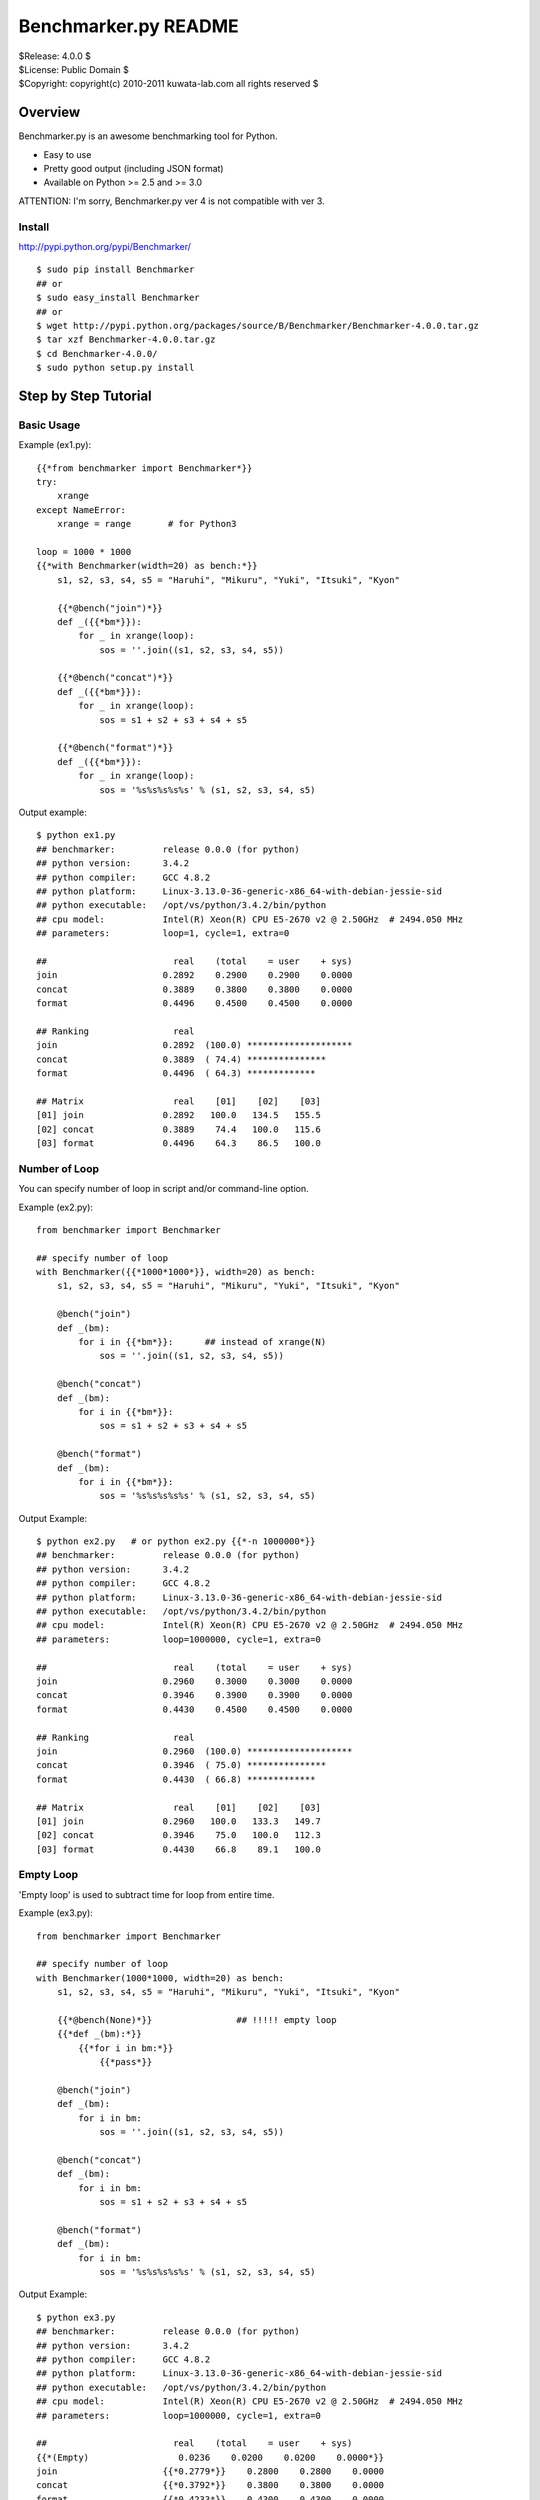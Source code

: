 =====================
Benchmarker.py README
=====================


| $Release: 4.0.0 $
| $License: Public Domain $
| $Copyright: copyright(c) 2010-2011 kuwata-lab.com all rights reserved $


Overview
========

Benchmarker.py is an awesome benchmarking tool for Python.

* Easy to use
* Pretty good output (including JSON format)
* Available on Python >= 2.5 and >= 3.0

ATTENTION: I'm sorry, Benchmarker.py ver 4 is not compatible with ver 3.


Install
-------

http://pypi.python.org/pypi/Benchmarker/

::

    $ sudo pip install Benchmarker
    ## or
    $ sudo easy_install Benchmarker
    ## or
    $ wget http://pypi.python.org/packages/source/B/Benchmarker/Benchmarker-4.0.0.tar.gz
    $ tar xzf Benchmarker-4.0.0.tar.gz
    $ cd Benchmarker-4.0.0/
    $ sudo python setup.py install


Step by Step Tutorial
=====================


Basic Usage
-----------

Example (ex1.py)::

    {{*from benchmarker import Benchmarker*}}
    try:
        xrange
    except NameError:
        xrange = range       # for Python3

    loop = 1000 * 1000
    {{*with Benchmarker(width=20) as bench:*}}
        s1, s2, s3, s4, s5 = "Haruhi", "Mikuru", "Yuki", "Itsuki", "Kyon"

        {{*@bench("join")*}}
        def _({{*bm*}}):
            for _ in xrange(loop):
                sos = ''.join((s1, s2, s3, s4, s5))

        {{*@bench("concat")*}}
        def _({{*bm*}}):
            for _ in xrange(loop):
                sos = s1 + s2 + s3 + s4 + s5

        {{*@bench("format")*}}
        def _({{*bm*}}):
            for _ in xrange(loop):
                sos = '%s%s%s%s%s' % (s1, s2, s3, s4, s5)

Output example::

    $ python ex1.py
    ## benchmarker:         release 0.0.0 (for python)
    ## python version:      3.4.2
    ## python compiler:     GCC 4.8.2
    ## python platform:     Linux-3.13.0-36-generic-x86_64-with-debian-jessie-sid
    ## python executable:   /opt/vs/python/3.4.2/bin/python
    ## cpu model:           Intel(R) Xeon(R) CPU E5-2670 v2 @ 2.50GHz  # 2494.050 MHz
    ## parameters:          loop=1, cycle=1, extra=0

    ##                        real    (total    = user    + sys)
    join                    0.2892    0.2900    0.2900    0.0000
    concat                  0.3889    0.3800    0.3800    0.0000
    format                  0.4496    0.4500    0.4500    0.0000

    ## Ranking                real
    join                    0.2892  (100.0) ********************
    concat                  0.3889  ( 74.4) ***************
    format                  0.4496  ( 64.3) *************

    ## Matrix                 real    [01]    [02]    [03]
    [01] join               0.2892   100.0   134.5   155.5
    [02] concat             0.3889    74.4   100.0   115.6
    [03] format             0.4496    64.3    86.5   100.0


Number of Loop
--------------

You can specify number of loop in script and/or command-line option.

Example (ex2.py)::

    from benchmarker import Benchmarker

    ## specify number of loop
    with Benchmarker({{*1000*1000*}}, width=20) as bench:
        s1, s2, s3, s4, s5 = "Haruhi", "Mikuru", "Yuki", "Itsuki", "Kyon"

        @bench("join")
        def _(bm):
            for i in {{*bm*}}:      ## instead of xrange(N)
                sos = ''.join((s1, s2, s3, s4, s5))

        @bench("concat")
        def _(bm):
            for i in {{*bm*}}:
                sos = s1 + s2 + s3 + s4 + s5

        @bench("format")
        def _(bm):
            for i in {{*bm*}}:
                sos = '%s%s%s%s%s' % (s1, s2, s3, s4, s5)

Output Example::

    $ python ex2.py   # or python ex2.py {{*-n 1000000*}}
    ## benchmarker:         release 0.0.0 (for python)
    ## python version:      3.4.2
    ## python compiler:     GCC 4.8.2
    ## python platform:     Linux-3.13.0-36-generic-x86_64-with-debian-jessie-sid
    ## python executable:   /opt/vs/python/3.4.2/bin/python
    ## cpu model:           Intel(R) Xeon(R) CPU E5-2670 v2 @ 2.50GHz  # 2494.050 MHz
    ## parameters:          loop=1000000, cycle=1, extra=0

    ##                        real    (total    = user    + sys)
    join                    0.2960    0.3000    0.3000    0.0000
    concat                  0.3946    0.3900    0.3900    0.0000
    format                  0.4430    0.4500    0.4500    0.0000

    ## Ranking                real
    join                    0.2960  (100.0) ********************
    concat                  0.3946  ( 75.0) ***************
    format                  0.4430  ( 66.8) *************

    ## Matrix                 real    [01]    [02]    [03]
    [01] join               0.2960   100.0   133.3   149.7
    [02] concat             0.3946    75.0   100.0   112.3
    [03] format             0.4430    66.8    89.1   100.0


Empty Loop
----------

'Empty loop' is used to subtract time for loop from entire time.

Example (ex3.py)::

    from benchmarker import Benchmarker

    ## specify number of loop
    with Benchmarker(1000*1000, width=20) as bench:
        s1, s2, s3, s4, s5 = "Haruhi", "Mikuru", "Yuki", "Itsuki", "Kyon"

        {{*@bench(None)*}}                ## !!!!! empty loop
        {{*def _(bm):*}}
            {{*for i in bm:*}}
                {{*pass*}}

        @bench("join")
        def _(bm):
            for i in bm:
                sos = ''.join((s1, s2, s3, s4, s5))

        @bench("concat")
        def _(bm):
            for i in bm:
                sos = s1 + s2 + s3 + s4 + s5

        @bench("format")
        def _(bm):
            for i in bm:
                sos = '%s%s%s%s%s' % (s1, s2, s3, s4, s5)

Output Example::

    $ python ex3.py
    ## benchmarker:         release 0.0.0 (for python)
    ## python version:      3.4.2
    ## python compiler:     GCC 4.8.2
    ## python platform:     Linux-3.13.0-36-generic-x86_64-with-debian-jessie-sid
    ## python executable:   /opt/vs/python/3.4.2/bin/python
    ## cpu model:           Intel(R) Xeon(R) CPU E5-2670 v2 @ 2.50GHz  # 2494.050 MHz
    ## parameters:          loop=1000000, cycle=1, extra=0

    ##                        real    (total    = user    + sys)
    {{*(Empty)                 0.0236    0.0200    0.0200    0.0000*}}
    join                    {{*0.2779*}}    0.2800    0.2800    0.0000
    concat                  {{*0.3792*}}    0.3800    0.3800    0.0000
    format                  {{*0.4233*}}    0.4300    0.4300    0.0000

    ## Ranking                real
    join                    0.2779  (100.0) ********************
    concat                  0.3792  ( 73.3) ***************
    format                  0.4233  ( 65.6) *************

    ## Matrix                 real    [01]    [02]    [03]
    [01] join               0.2779   100.0   136.5   152.3
    [02] concat             0.3792    73.3   100.0   111.6
    [03] format             0.4233    65.6    89.6   100.0


For example, actual time of 'join' entry is 0.3015 (= 0.2779 + 0.0236).
In other words, real time (0.2779) is already subtracted empty loop time (0.0236).

+---------+----------------------------+
| join    | 0.3015 (= 0.2779 + 0.0236) |
+---------+----------------------------+
| concat  | 0.4028 (= 0.3792 + 0.0236) |
+---------+----------------------------+
| format  | 0.4469 (= 0.4233 + 0.0236) |
+---------+----------------------------+


Iteration and Average
---------------------

It is possible to iterate all benchmarks. Average of results are calculated
automatically.

* ``Benchmark(cycle=3)`` or ``-c 3`` option iterates all benchmarks 3 times
  and reports average of benchmarks.
* ``Benchmark(extra=1)`` or ``-x 1`` option increases number of iterations
  by ``2*1`` times, and excludes min and max result from average.
* ``Benchmark(cycle=3, extra=1)`` or ``-c 3 -x 1`` option iterates benchmarks
  5 (= 3+2*1) times, excludes min and max results, and calculates averages
  from 3 results.

Example (ex4.py)::

    from benchmarker import Benchmarker

    with Benchmarker(1000*1000, width=25, {{*cycle=3, extra=1*}}) as bench:
        s1, s2, s3, s4, s5 = "Haruhi", "Mikuru", "Yuki", "Itsuki", "Kyon"

        @bench(None)
        def _(bm):
            for i in bm:
                pass

        @bench("join")
        def _(bm):
            for i in bm:    ## !!!!! instead of xrange(N)
                sos = ''.join((s1, s2, s3, s4, s5))

        @bench("concat")
        def _(bm):
            for i in bm:
                sos = s1 + s2 + s3 + s4 + s5

        @bench("format")
        def _(bm):
            for i in bm:
                sos = '%s%s%s%s%s' % (s1, s2, s3, s4, s5)

Output Example::

    $ python ex4.py     # or python ex4.py {{*-c 3 -x 1*}}
    ## benchmarker:         release 0.0.0 (for python)
    ## python version:      3.4.2
    ## python compiler:     GCC 4.8.2
    ## python platform:     Linux-3.13.0-36-generic-x86_64-with-debian-jessie-sid
    ## python executable:   /opt/vs/python/3.4.2/bin/python
    ## cpu model:           Intel(R) Xeon(R) CPU E5-2670 v2 @ 2.50GHz  # 2494.050 MHz
    ## parameters:          loop=1000000, cycle=3, extra=1

    ## {{*(#1)*}}                        real    (total    = user    + sys)
    (Empty)                      0.0246    0.0300    0.0300    0.0000
    join                         0.2705    0.2600    0.2600    0.0000
    concat                       0.3776    0.3800    0.3800    0.0000
    format                       0.4102    0.4000    0.4000    0.0000

    ## {{*(#2)*}}                        real    (total    = user    + sys)
    (Empty)                      0.0243    0.0200    0.0200    0.0000
    join                         0.2737    0.2800    0.2800    0.0000
    concat                       0.3791    0.3900    0.3900    0.0000
    format                       0.4087    0.4100    0.4100    0.0000

    ## {{*(#3)*}}                        real    (total    = user    + sys)
    (Empty)                      0.0237    0.0200    0.0200    0.0000
    join                         0.2686    0.2700    0.2700    0.0000
    concat                       0.3719    0.3800    0.3800    0.0000
    format                       0.4047    0.4100    0.4100    0.0000

    ## {{*(#4)*}}                        real    (total    = user    + sys)
    (Empty)                      0.0236    0.0200    0.0200    0.0000
    join                         0.2660    0.2700    0.2700    0.0000
    concat                       0.3749    0.3800    0.3800    0.0000
    format                       0.4083    0.4100    0.4100    0.0000

    ## {{*(#5)*}}                        real    (total    = user    + sys)
    (Empty)                      0.0246    0.0300    0.0300    0.0000
    join                         0.2720    0.2600    0.2600    0.0000
    concat                       0.3754    0.3700    0.3700    0.0000
    format                       0.4132    0.4100    0.4100    0.0000

    {{*## Ignore min & max             min     cycle       max     cycle*}}
    {{*join                         0.2660      (#4)    0.2737      (#2)*}}
    {{*concat                       0.3719      (#3)    0.3791      (#2)*}}
    {{*format                       0.4047      (#3)    0.4132      (#5)*}}

    {{*## Average of 3 (=5-2*1)       real    (total    = user    + sys)*}}
    {{*join                         0.2704    0.2633    0.2633    0.0000*}}
    {{*concat                       0.3759    0.3767    0.3767    0.0000*}}
    {{*format                       0.4091    0.4067    0.4067    0.0000*}}

    ## Ranking                     real
    join                         0.2704  (100.0) ********************
    concat                       0.3759  ( 71.9) **************
    format                       0.4091  ( 66.1) *************

    ## Matrix                      real    [01]    [02]    [03]
    [01] join                    0.2704   100.0   139.1   151.3
    [02] concat                  0.3759    71.9   100.0   108.8
    [03] format                  0.4091    66.1    91.9   100.0



Advanced Topics
===============


Output in JSON format
---------------------

Command-line ``-o file`` option will output benchmark data into ``file``
in JSON format. ::

    $ python mybench.py {{*-o result.json*}}
    ....(snip)...
    $ less result.json


Setup and Teardown
------------------

If each benchmark requires setup or teardown code which takes long time,
wrap true-benchmark block by ``with bm:`` in order to exclude setup and
teardown time.

Example::

    from benchmarker import Benchmarker

    with Benchmarker(1000) as bench:

        @bench("Django template engine"):
        def _(bm):
            ## setup
            import django
            import django.template
            with open("example.html") as f:
                tmpl = django.template.Template(f.read())
            context = django.template.Context({"items": ["A", "B", "C"]})

            ## run benchmark, excluding setup and teardown time
            {{*with bm:*}}            # !!!!!
                for _ in bm:
                    output = tmpl.render(context)

            ## teardown
            with open("example.expected") as f:
                expected = f.read()
            assert output == expected


Skip Benchmarks
---------------

You can skip benchmark by raising ``benchmark.Skip`` exception.

Example::

    from benchmarker import Benchmarker, {{*Skip*}}

    with Benchmarker(1000) as bench:

        @bench("Django template engine"):
        def _(bm):
            ## setup
            try:
                import django
                import django.template
            except ImportError:
                {{*raise Skip("not installed")*}}    # !!!!!
            ...
            ...
            ...


Filter Benchmarks
-----------------

Using command-line option ``-f``, you can filter benchmarks by name.

Example::

    $ python mybench.py {{*-f 'name==foo'*}}    # select benchmarks by name
    $ python mybench.py {{*-f 'name!=foo'*}}    # reject benchmarks by name
    $ python mybench.py {{*-f 'name=~^foo$'*}}  # select by pattern (regexp)
    $ python mybench.py {{*-f 'name!~^foo$'*}}  # reject by pattern (regexp)

It is possible to specify default filter::

    with Benchmarker(filter="name!=foo") as bench:
        ....


User-Defined Tags
-----------------

``@bench()`` decorator can take user-defined tags.
They can be string or tuple of strings.

Example::

    from benchmarker import Benchmarker

    with Benchmarker(1000*1000) as bench:

        @bench("Kid template engine", {{*tag="tooslow"*}}):
        def _(bm):
            for i in bm:
                ....

        @bench("Tenjin template engine", {{*tag=("fast","autoescape")*}}):
        def _(bm):
            for i in bm:
                ....

        @bench("Django template engine"):
        def _(bm):
            for i in bm:
                ....

You can filter benchmarks by user-defined tags by ``-f`` option.

Example::

    $ python mybench.py {{*-f 'tag==fast'*}}     # select only tagged as 'fast'
    $ python mybench.py {{*-f 'tag!=tooslow'*}}  # reject all tagged as 'tooslow'
    $ python mybench.py {{*-f 'tag=~^fast$'*}}   # select by pattern
    $ python mybench.py {{*-f 'tag!~^tooslo$'*}} # reject by pattern

It is very useful to skip heavy benchmarks by default::

    ## skip benchmarks tagged as 'heavy'
    with Benchmarker(filter="tag!=heavy") as bench:

        @bench("too heavy benchmark", tag=("heaby",))   # skipped by default
	def _(bm):
	    # do heavy benchmark

Command-line example::

    $ python mybench.py               # skips heavy benchmarks
    $ python mybench.py -f 'tag=~.'   # runs all benchmarks



Command-line Options
====================

::

    -h               help
    -v               print Benchmarker version
    -n N             loop N times in each benchmark (N=1)
    -c N             cycle benchmarks N times (N=1)
    -x N             ignore worst N results and best N results (N=0)
    -o result.json   output file in JSON format
    -f name=...      filter by benchmark name   (op: '==', '!=', '=~', '!~')
    -f tag=...       filter by user-defined tag (op: '==', '!=', '=~', '!~')
    --key[=value]    user-defined properties



Changelog
=========


Release 4.0.0 (2014-12-14)
--------------------------

* Rewrited entirely. This release is not compatible with previous version.


Release 3.0.1 (2011-02-13)
--------------------------

* License is changed again to Public Domain.

* Change Task class to pass 1-origin index to yield block when 'for _ in bm()' .

* Fix a bug that 'for _ in bm()' raised error when loop count was not specified.

* Fix a bug that 'for _ in bm()' raised RuntimeError on Python 3.


Release 3.0.0 (2011-01-29)
--------------------------

* Rewrite entirely.

* License is changed to MIT License.

* Enhanced to support command-line options. ::

      import benchmarker
      benchmarker.cmdopt.parse()

  You can show all command-line options by ``python file.py -h``.
  See README file for details.

* Benchmarker.repeat() is obsolete. ::

      ## Old (obsolete)
      with Benchmarker() as bm:
          for b in bm.repeat(5, 1):
              with b('bench1'):
                  ....

      ## New
      for bm in Benchmarker(cycle=5, extra=1):
          with bm('bench1'):
	      ....

* Changed to specify time (second) format. ::

      import benchmarker
      benchmarker.format.label_with = 30
      benchmarker.format.time       = '%9.4f'

* Followings are removed.

  * Benchmark.stat
  * Benchmark.compared_matrix()
  * Benchmark.print_compared_matrix()


Release 2.0.0 (2010-10-28)
--------------------------

* Rewrited entirely.

* Enhance to support empty loop. Result of empty loop is subtracted
  automatically  automatically from other benchmark result. ::

      bm = Benchmarker()
      with bm.empty():
        for i in xrange(1000*1000):
          pass
      with bm('my benchmark 1'):
        #... do something ...

* Enhance to support for-statement. ::

      bm = Benchmarker(loop=1000*1000)
      for i in bm('example'):
        #... do something ...

      ## the above is same as:
      bm = Benchmarker()
      with bm('example'):
        for i in xrange(1000*1000):
	  #... do something ...

* Enhance to support new feature to repeat benchmarks. ::

      bm = Benchmarker()
      for b in bm.repeat(5):   # repeat benchmark 5 times
        with b('example1'):
	  #... do something ...
        with b('example2'):
	  #... do something ...

* 'compared_matrix()' is replaced by 'stat.all()'.
  'stat.all()' shows benchmark ranking and ratio matrix. ::

       bm = Benchmarker()
       with bm('example'):
          # ....
       print(bm.stat.all())   # ranking and ratio matrix

* Enhance to support 'Benchmark.platform()' which gives you platform
  information. ::

      print bm.platform()
      #### output example
      ## benchmarker:       release 2.0.0 (for python)
      ## python platform:   darwin [GCC 4.2.1 (Apple Inc. build 5659)]
      ## python version:    2.5.5
      ## python executable: /usr/local/python/2.5.5/bin/python2.5

* 'with-statement' for benchmarker object prints platform info and statistics
  automatically. ::

      with Benchmarker() as bm:
        wtih bm('fib(30)'):
          fib(30)
      #### the above is same as:
      # bm = Benchmarker()
      # print(bm.platform())
      # with bm('fib(30)'):
      #   fib(30)
      # print(bm.stat.all())

* Enhance Benchmarker.run() to use function docment (__doc__) as benchmark
  label when label is not specified. ::

      def fib(n):
        """fibonacchi"""
        return n <= 2 and 1 or fib(n-1) + fib(n-2)
      bm = Benchmarker()
      bm.run(fib, 30)    # same as bm("fibonacchi").run(fib, 30)

* Default format of times is changed from '%9.3f' to '%9.4f'.


Release 1.1.0 (2010-06-26)
--------------------------

* Enhance Benchmarker.run() to take function args. ::

    bm = Benchmarker()
    bm('fib(34)').run(fib, 34)   # same as .run(lambda: fib(34))

* (experimental) Enhance Benchmarker.run() to use function name as title
  if title is not specified. ::

    def fib34(): fib(34)
    bm = Benchmarker()
    bm.run(fib34)     # same as bm('fib34').run(fib34)

* Enhanced to support compared matrix of benchmark results. ::

    bm = Benchmarker(9)
    bm('fib(30)').run(fib, 30)
    bm('fib(31)').run(fib, 31)
    bm('fib(32)').run(fib, 32)
    bm.print_compared_matrix(sort=False, transpose=False)
    ## output example
    #                 utime     stime     total      real
    #fib(30)          0.440     0.000     0.440     0.449
    #fib(31)          0.720     0.000     0.720     0.722
    #fib(32)          1.180     0.000     1.180     1.197
    #--------------------------------------------------------------------------
    #                    real      [01]     [02]     [03]
    #[01] fib(30)     0.4487s        -     60.9%   166.7%
    #[02] fib(31)     0.7222s    -37.9%       -     65.7%
    #[03] fib(32)     1.1967s    -62.5%   -39.6%       - 

* Benchmark results are stored into Benchmarker.results as a list of tuples. ::

    bm = Benchmarker()
    bm('fib(34)').run(fib, 34)
    bm('fib(35)').run(fib, 35)
    for result in bm.results:
        print result
    ## output example:
    #('fib(34)', 4.37, 0.02, 4.39, 4.9449)
    #('fib(35)', 7.15, 0.05, 7.20, 8.0643)

* Time format is changed from '%10.4f' to '%9.3f'

* Changed to run full-GC for each benchmarks


Release 1.0.0 (2010-05-16)
--------------------------

* public release
